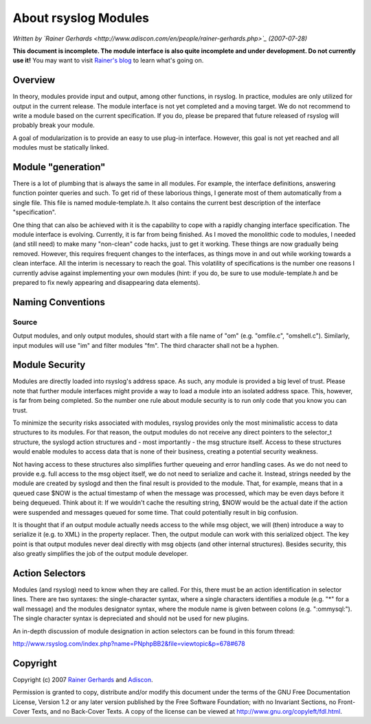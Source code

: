 About rsyslog Modules
=====================

*Written by `Rainer
Gerhards <http://www.adiscon.com/en/people/rainer-gerhards.php>`_
(2007-07-28)*

**This document is incomplete. The module interface is also quite
incomplete and under development. Do not currently use it!** You may
want to visit `Rainer's blog <http://rgerhards.blogspot.com/>`_ to learn
what's going on.

Overview
--------

In theory, modules provide input and output, among other functions, in
rsyslog. In practice, modules are only utilized for output in the
current release. The module interface is not yet completed and a moving
target. We do not recommend to write a module based on the current
specification. If you do, please be prepared that future released of
rsyslog will probably break your module.

A goal of modularization is to provide an easy to use plug-in interface.
However, this goal is not yet reached and all modules must be statically
linked.

Module "generation"
-------------------

There is a lot of plumbing that is always the same in all modules. For
example, the interface definitions, answering function pointer queries
and such. To get rid of these laborious things, I generate most of them
automatically from a single file. This file is named module-template.h.
It also contains the current best description of the interface
"specification".

One thing that can also be achieved with it is the capability to cope
with a rapidly changing interface specification. The module interface is
evolving. Currently, it is far from being finished. As I moved the
monolithic code to modules, I needed (and still need) to make many
"non-clean" code hacks, just to get it working. These things are now
gradually being removed. However, this requires frequent changes to the
interfaces, as things move in and out while working towards a clean
interface. All the interim is necessary to reach the goal. This
volatility of specifications is the number one reasons I currently
advise against implementing your own modules (hint: if you do, be sure
to use module-template.h and be prepared to fix newly appearing and
disappearing data elements).

Naming Conventions
------------------

Source
~~~~~~

Output modules, and only output modules, should start with a file name
of "om" (e.g. "omfile.c", "omshell.c"). Similarly, input modules will
use "im" and filter modules "fm". The third character shall not be a
hyphen.

Module Security
---------------

Modules are directly loaded into rsyslog's address space. As such, any
module is provided a big level of trust. Please note that further module
interfaces might provide a way to load a module into an isolated address
space. This, however, is far from being completed. So the number one
rule about module security is to run only code that you know you can
trust.

To minimize the security risks associated with modules, rsyslog provides
only the most minimalistic access to data structures to its modules. For
that reason, the output modules do not receive any direct pointers to
the selector\_t structure, the syslogd action structures and - most
importantly - the msg structure itself. Access to these structures would
enable modules to access data that is none of their business, creating a
potential security weakness.

Not having access to these structures also simplifies further queueing
and error handling cases. As we do not need to provide e.g. full access
to the msg object itself, we do not need to serialize and cache it.
Instead, strings needed by the module are created by syslogd and then
the final result is provided to the module. That, for example, means
that in a queued case $NOW is the actual timestamp of when the message
was processed, which may be even days before it being dequeued. Think
about it: If we wouldn't cache the resulting string, $NOW would be the
actual date if the action were suspended and messages queued for some
time. That could potentially result in big confusion.

It is thought that if an output module actually needs access to the
while msg object, we will (then) introduce a way to serialize it (e.g.
to XML) in the property replacer. Then, the output module can work with
this serialized object. The key point is that output modules never deal
directly with msg objects (and other internal structures). Besides
security, this also greatly simplifies the job of the output module
developer.

Action Selectors
----------------

Modules (and rsyslog) need to know when they are called. For this, there
must be an action identification in selector lines. There are two
syntaxes: the single-character syntax, where a single characters
identifies a module (e.g. "\*" for a wall message) and the modules
designator syntax, where the module name is given between colons (e.g.
":ommysql:"). The single character syntax is depreciated and should not
be used for new plugins.

An in-depth discussion of module designation in action selectors can be
found in this forum thread:

`http://www.rsyslog.com/index.php?name=PNphpBB2&file=viewtopic&p=678#678 <http://www.rsyslog.com/index.php?name=PNphpBB2&file=viewtopic&p=678#678>`_

Copyright
---------

Copyright (c) 2007 `Rainer
Gerhards <http://www.adiscon.com/en/people/rainer-gerhards.php>`_ and
`Adiscon <http://www.adiscon.com/en/>`_.

Permission is granted to copy, distribute and/or modify this document
under the terms of the GNU Free Documentation License, Version 1.2 or
any later version published by the Free Software Foundation; with no
Invariant Sections, no Front-Cover Texts, and no Back-Cover Texts. A
copy of the license can be viewed at
`http://www.gnu.org/copyleft/fdl.html <http://www.gnu.org/copyleft/fdl.html>`_.
